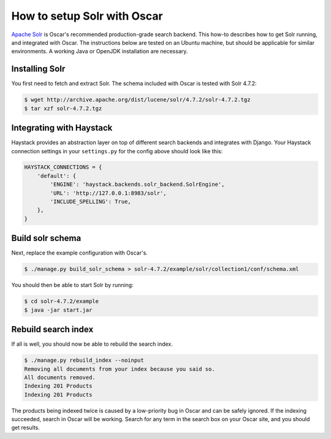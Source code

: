 ============================
How to setup Solr with Oscar
============================

`Apache Solr`_ is Oscar's recommended production-grade search backend. This
how-to describes how to get Solr running, and integrated with Oscar. The
instructions below are tested on an Ubuntu machine, but should be applicable
for similar environments. A working Java or OpenJDK installation are necessary.

.. _`Apache Solr`: https://lucene.apache.org/solr/

Installing Solr
===============

You first need to fetch and extract Solr. The schema included with Oscar
is tested with Solr 4.7.2:

.. code-block:: bash

    $ wget http://archive.apache.org/dist/lucene/solr/4.7.2/solr-4.7.2.tgz
    $ tar xzf solr-4.7.2.tgz
    
Integrating with Haystack
=========================

Haystack provides an abstraction layer on top of different search backends and
integrates with Django. Your Haystack connection settings in your
``settings.py`` for the config above should look like this:

.. code-block:: python

    HAYSTACK_CONNECTIONS = {
        'default': {
            'ENGINE': 'haystack.backends.solr_backend.SolrEngine',
            'URL': 'http://127.0.0.1:8983/solr',
            'INCLUDE_SPELLING': True,
        },
    }

Build solr schema
=================

Next, replace the example configuration with Oscar's.

.. code-block:: bash

    $ ./manage.py build_solr_schema > solr-4.7.2/example/solr/collection1/conf/schema.xml

You should then be able to start Solr by running:

.. code-block:: bash

    $ cd solr-4.7.2/example
    $ java -jar start.jar

Rebuild search index
====================

If all is well, you should now be able to rebuild the search index.

.. code-block:: bash

    $ ./manage.py rebuild_index --noinput
    Removing all documents from your index because you said so.
    All documents removed.
    Indexing 201 Products
    Indexing 201 Products

The products being indexed twice is caused by a low-priority bug in Oscar and
can be safely ignored.  If the indexing succeeded, search in Oscar will be
working. Search for any term in the search box on your Oscar site, and you
should get results.

